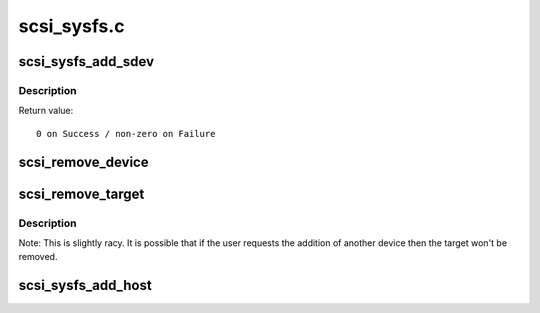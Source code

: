 .. -*- coding: utf-8; mode: rst -*-

============
scsi_sysfs.c
============

.. _`scsi_sysfs_add_sdev`:

scsi_sysfs_add_sdev
===================

.. c:function:: int scsi_sysfs_add_sdev (struct scsi_device *sdev)

    add scsi device to sysfs

    :param struct scsi_device \*sdev:
        scsi_device to add


.. _`scsi_sysfs_add_sdev.description`:

Description
-----------

Return value::

        0 on Success / non-zero on Failure


.. _`scsi_remove_device`:

scsi_remove_device
==================

.. c:function:: void scsi_remove_device (struct scsi_device *sdev)

    unregister a device from the scsi bus

    :param struct scsi_device \*sdev:
        scsi_device to unregister


.. _`scsi_remove_target`:

scsi_remove_target
==================

.. c:function:: void scsi_remove_target (struct device *dev)

    try to remove a target and all its devices

    :param struct device \*dev:
        generic starget or parent of generic stargets to be removed


.. _`scsi_remove_target.description`:

Description
-----------

Note: This is slightly racy.  It is possible that if the user
requests the addition of another device then the target won't be
removed.


.. _`scsi_sysfs_add_host`:

scsi_sysfs_add_host
===================

.. c:function:: int scsi_sysfs_add_host (struct Scsi_Host *shost)

    add scsi host to subsystem

    :param struct Scsi_Host \*shost:
        scsi host struct to add to subsystem

